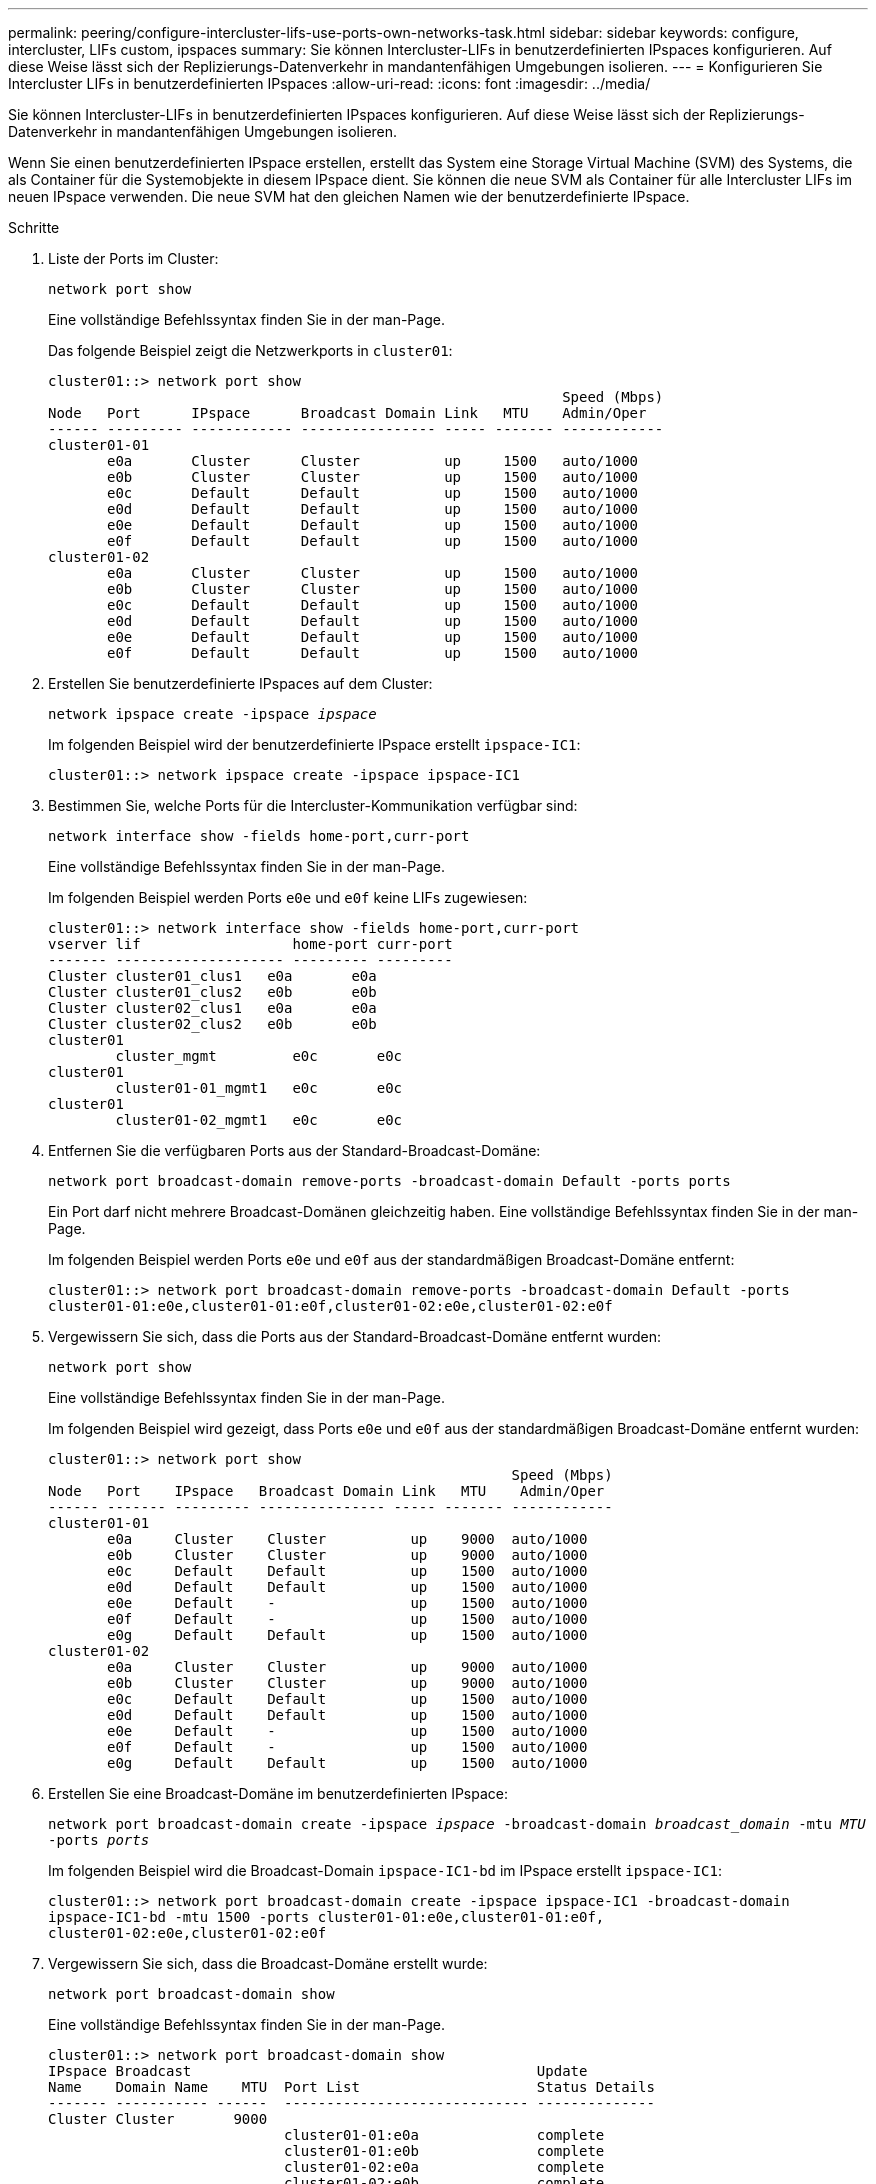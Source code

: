 ---
permalink: peering/configure-intercluster-lifs-use-ports-own-networks-task.html 
sidebar: sidebar 
keywords: configure, intercluster, LIFs  custom, ipspaces 
summary: Sie können Intercluster-LIFs in benutzerdefinierten IPspaces konfigurieren. Auf diese Weise lässt sich der Replizierungs-Datenverkehr in mandantenfähigen Umgebungen isolieren. 
---
= Konfigurieren Sie Intercluster LIFs in benutzerdefinierten IPspaces
:allow-uri-read: 
:icons: font
:imagesdir: ../media/


[role="lead"]
Sie können Intercluster-LIFs in benutzerdefinierten IPspaces konfigurieren. Auf diese Weise lässt sich der Replizierungs-Datenverkehr in mandantenfähigen Umgebungen isolieren.

Wenn Sie einen benutzerdefinierten IPspace erstellen, erstellt das System eine Storage Virtual Machine (SVM) des Systems, die als Container für die Systemobjekte in diesem IPspace dient. Sie können die neue SVM als Container für alle Intercluster LIFs im neuen IPspace verwenden. Die neue SVM hat den gleichen Namen wie der benutzerdefinierte IPspace.

.Schritte
. Liste der Ports im Cluster:
+
`network port show`

+
Eine vollständige Befehlssyntax finden Sie in der man-Page.

+
Das folgende Beispiel zeigt die Netzwerkports in `cluster01`:

+
[listing]
----

cluster01::> network port show
                                                             Speed (Mbps)
Node   Port      IPspace      Broadcast Domain Link   MTU    Admin/Oper
------ --------- ------------ ---------------- ----- ------- ------------
cluster01-01
       e0a       Cluster      Cluster          up     1500   auto/1000
       e0b       Cluster      Cluster          up     1500   auto/1000
       e0c       Default      Default          up     1500   auto/1000
       e0d       Default      Default          up     1500   auto/1000
       e0e       Default      Default          up     1500   auto/1000
       e0f       Default      Default          up     1500   auto/1000
cluster01-02
       e0a       Cluster      Cluster          up     1500   auto/1000
       e0b       Cluster      Cluster          up     1500   auto/1000
       e0c       Default      Default          up     1500   auto/1000
       e0d       Default      Default          up     1500   auto/1000
       e0e       Default      Default          up     1500   auto/1000
       e0f       Default      Default          up     1500   auto/1000
----
. Erstellen Sie benutzerdefinierte IPspaces auf dem Cluster:
+
`network ipspace create -ipspace _ipspace_`

+
Im folgenden Beispiel wird der benutzerdefinierte IPspace erstellt `ipspace-IC1`:

+
[listing]
----
cluster01::> network ipspace create -ipspace ipspace-IC1
----
. Bestimmen Sie, welche Ports für die Intercluster-Kommunikation verfügbar sind:
+
`network interface show -fields home-port,curr-port`

+
Eine vollständige Befehlssyntax finden Sie in der man-Page.

+
Im folgenden Beispiel werden Ports `e0e` und `e0f` keine LIFs zugewiesen:

+
[listing]
----

cluster01::> network interface show -fields home-port,curr-port
vserver lif                  home-port curr-port
------- -------------------- --------- ---------
Cluster cluster01_clus1   e0a       e0a
Cluster cluster01_clus2   e0b       e0b
Cluster cluster02_clus1   e0a       e0a
Cluster cluster02_clus2   e0b       e0b
cluster01
        cluster_mgmt         e0c       e0c
cluster01
        cluster01-01_mgmt1   e0c       e0c
cluster01
        cluster01-02_mgmt1   e0c       e0c
----
. Entfernen Sie die verfügbaren Ports aus der Standard-Broadcast-Domäne:
+
`network port broadcast-domain remove-ports -broadcast-domain Default -ports ports`

+
Ein Port darf nicht mehrere Broadcast-Domänen gleichzeitig haben. Eine vollständige Befehlssyntax finden Sie in der man-Page.

+
Im folgenden Beispiel werden Ports `e0e` und `e0f` aus der standardmäßigen Broadcast-Domäne entfernt:

+
[listing]
----
cluster01::> network port broadcast-domain remove-ports -broadcast-domain Default -ports
cluster01-01:e0e,cluster01-01:e0f,cluster01-02:e0e,cluster01-02:e0f
----
. Vergewissern Sie sich, dass die Ports aus der Standard-Broadcast-Domäne entfernt wurden:
+
`network port show`

+
Eine vollständige Befehlssyntax finden Sie in der man-Page.

+
Im folgenden Beispiel wird gezeigt, dass Ports `e0e` und `e0f` aus der standardmäßigen Broadcast-Domäne entfernt wurden:

+
[listing]
----
cluster01::> network port show
                                                       Speed (Mbps)
Node   Port    IPspace   Broadcast Domain Link   MTU    Admin/Oper
------ ------- --------- --------------- ----- ------- ------------
cluster01-01
       e0a     Cluster    Cluster          up    9000  auto/1000
       e0b     Cluster    Cluster          up    9000  auto/1000
       e0c     Default    Default          up    1500  auto/1000
       e0d     Default    Default          up    1500  auto/1000
       e0e     Default    -                up    1500  auto/1000
       e0f     Default    -                up    1500  auto/1000
       e0g     Default    Default          up    1500  auto/1000
cluster01-02
       e0a     Cluster    Cluster          up    9000  auto/1000
       e0b     Cluster    Cluster          up    9000  auto/1000
       e0c     Default    Default          up    1500  auto/1000
       e0d     Default    Default          up    1500  auto/1000
       e0e     Default    -                up    1500  auto/1000
       e0f     Default    -                up    1500  auto/1000
       e0g     Default    Default          up    1500  auto/1000
----
. Erstellen Sie eine Broadcast-Domäne im benutzerdefinierten IPspace:
+
`network port broadcast-domain create -ipspace _ipspace_ -broadcast-domain _broadcast_domain_ -mtu _MTU_ -ports _ports_`

+
Im folgenden Beispiel wird die Broadcast-Domain `ipspace-IC1-bd` im IPspace erstellt `ipspace-IC1`:

+
[listing]
----
cluster01::> network port broadcast-domain create -ipspace ipspace-IC1 -broadcast-domain
ipspace-IC1-bd -mtu 1500 -ports cluster01-01:e0e,cluster01-01:e0f,
cluster01-02:e0e,cluster01-02:e0f
----
. Vergewissern Sie sich, dass die Broadcast-Domäne erstellt wurde:
+
`network port broadcast-domain show`

+
Eine vollständige Befehlssyntax finden Sie in der man-Page.

+
[listing]
----
cluster01::> network port broadcast-domain show
IPspace Broadcast                                         Update
Name    Domain Name    MTU  Port List                     Status Details
------- ----------- ------  ----------------------------- --------------
Cluster Cluster       9000
                            cluster01-01:e0a              complete
                            cluster01-01:e0b              complete
                            cluster01-02:e0a              complete
                            cluster01-02:e0b              complete
Default Default       1500
                            cluster01-01:e0c              complete
                            cluster01-01:e0d              complete
                            cluster01-01:e0f              complete
                            cluster01-01:e0g              complete
                            cluster01-02:e0c              complete
                            cluster01-02:e0d              complete
                            cluster01-02:e0f              complete
                            cluster01-02:e0g              complete
ipspace-IC1
        ipspace-IC1-bd
                      1500
                            cluster01-01:e0e              complete
                            cluster01-01:e0f              complete
                            cluster01-02:e0e              complete
                            cluster01-02:e0f              complete
----
. Erstellen von Intercluster-LIFs auf der System-SVM, und weisen Sie sie der Broadcast-Domäne zu:
+
|===
| Option | Beschreibung 


 a| 
*Im ONTAP 9.6 und höher:*
 a| 
`network interface create -vserver _system_SVM_ -lif _LIF_name_ -service-policy default-intercluster -home-node _node_ -home-port _port_ -address _port_IP_ -netmask _netmask_`



 a| 
*In ONTAP 9.5 und früher:*
 a| 
`network interface create -vserver _system_SVM_ -lif _LIF_name_ -role intercluster -home-node _node_ -home-port _port_ -address _port_IP_ -netmask _netmask_`

|===
+
Die LIF wird in der Broadcast-Domäne erstellt, der der Home-Port zugewiesen ist. Die Broadcast-Domäne besitzt eine Standard-Failover-Gruppe mit demselben Namen wie die Broadcast-Domäne. Eine vollständige Befehlssyntax finden Sie in der man-Page.

+
Im folgenden Beispiel werden Intercluster LIFs `cluster01_icl01` und `cluster01_icl02` in der Broadcast-Domäne erstellt `ipspace-IC1-bd`:

+
[listing]
----
cluster01::> network interface create -vserver ipspace-IC1 -lif cluster01_icl01 -service-
policy default-intercluster -home-node cluster01-01 -home-port e0e -address 192.168.1.201
-netmask 255.255.255.0

cluster01::> network interface create -vserver ipspace-IC1 -lif cluster01_icl02 -service-
policy default-intercluster -home-node cluster01-02 -home-port e0e -address 192.168.1.202
-netmask 255.255.255.0
----
. Überprüfen Sie, ob die Intercluster-LIFs erstellt wurden:
+
|===
| Option | Beschreibung 


 a| 
*Im ONTAP 9.6 und höher:*
 a| 
`network interface show -service-policy default-intercluster`



 a| 
*In ONTAP 9.5 und früher:*
 a| 
`network interface show -role intercluster`

|===
+
Eine vollständige Befehlssyntax finden Sie in der man-Page.

+
[listing]
----
cluster01::> network interface show -service-policy default-intercluster
            Logical    Status     Network            Current       Current Is
Vserver     Interface  Admin/Oper Address/Mask       Node          Port    Home
----------- ---------- ---------- ------------------ ------------- ------- ----
ipspace-IC1
            cluster01_icl01
                       up/up      192.168.1.201/24   cluster01-01  e0e     true
            cluster01_icl02
                       up/up      192.168.1.202/24   cluster01-02  e0f     true
----
. Vergewissern Sie sich, dass die Intercluster-LIFs redundant sind:
+
|===
| Option | Beschreibung 


 a| 
*Im ONTAP 9.6 und höher:*
 a| 
`network interface show -service-policy default-intercluster -failover`



 a| 
*In ONTAP 9.5 und früher:*
 a| 
`network interface show -role intercluster -failover`

|===
+
Eine vollständige Befehlssyntax finden Sie in der man-Page.

+
Im folgenden Beispiel wird gezeigt, dass Intercluster LIFs `cluster01_icl01` und `cluster01_icl02` auf dem SVM- `e0e`Port ein Failover zum Port`e0f`ausführen:

+
[listing]
----
cluster01::> network interface show -service-policy default-intercluster –failover
         Logical         Home                  Failover        Failover
Vserver  Interface       Node:Port             Policy          Group
-------- --------------- --------------------- --------------- --------
ipspace-IC1
         cluster01_icl01 cluster01-01:e0e   local-only      intercluster01
                            Failover Targets:  cluster01-01:e0e,
                                               cluster01-01:e0f
         cluster01_icl02 cluster01-02:e0e   local-only      intercluster01
                            Failover Targets:  cluster01-02:e0e,
                                               cluster01-02:e0f
----

